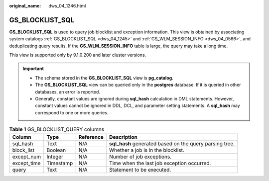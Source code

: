 :original_name: dws_04_1246.html

.. _dws_04_1246:

GS_BLOCKLIST_SQL
================

**GS_BLOCKLIST_SQL** is used to query job blocklist and exception information. This view is obtained by associating system catalogs :ref:`GS_BLOCKLIST_SQL <dws_04_1245>` and :ref:`GS_WLM_SESSION_INFO <dws_04_0566>`, and deduplicating query results. If the **GS_WLM_SESSION_INFO** table is large, the query may take a long time.

This view is supported only by 9.1.0.200 and later cluster versions.

.. important::

   -  The schema stored in the **GS_BLOCKLIST_SQL** view is **pg_catalog**.
   -  The **GS_BLOCKLIST_SQL** view can be queried only in the **postgres** database. If it is queried in other databases, an error is reported.
   -  Generally, constant values are ignored during **sql_hash** calculation in DML statements. However, constant values cannot be ignored in DDL, DCL, and parameter setting statements. A **sql_hash** may correspond to one or more queries.

.. table:: **Table 1** GS_BLOCKLIST_QUERY columns

   +-------------+-----------+-----------+---------------------------------------------------------+
   | Column      | Type      | Reference | Description                                             |
   +=============+===========+===========+=========================================================+
   | sql_hash    | Text      | N/A       | **sql_hash** generated based on the query parsing tree. |
   +-------------+-----------+-----------+---------------------------------------------------------+
   | block_list  | Boolean   | N/A       | Whether a job is in the blocklist.                      |
   +-------------+-----------+-----------+---------------------------------------------------------+
   | except_num  | Integer   | N/A       | Number of job exceptions.                               |
   +-------------+-----------+-----------+---------------------------------------------------------+
   | except_time | Timestamp | N/A       | Time when the last job exception occurred.              |
   +-------------+-----------+-----------+---------------------------------------------------------+
   | query       | Text      | N/A       | Statement to be executed.                               |
   +-------------+-----------+-----------+---------------------------------------------------------+

